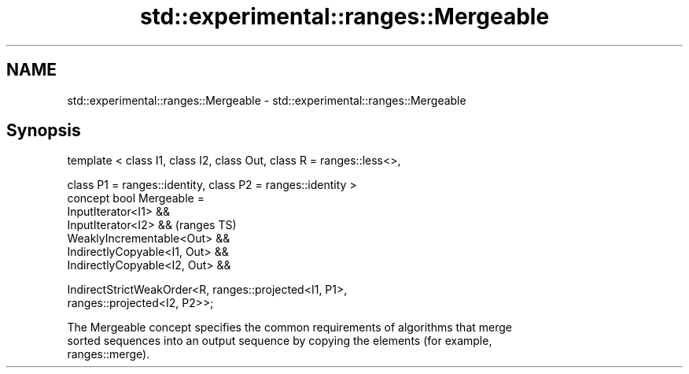 .TH std::experimental::ranges::Mergeable 3 "2021.11.17" "http://cppreference.com" "C++ Standard Libary"
.SH NAME
std::experimental::ranges::Mergeable \- std::experimental::ranges::Mergeable

.SH Synopsis
   template < class I1, class I2, class Out, class R = ranges::less<>,

              class P1 = ranges::identity, class P2 = ranges::identity >
   concept bool Mergeable =
     InputIterator<I1> &&
     InputIterator<I2> &&                                                   (ranges TS)
     WeaklyIncrementable<Out> &&
     IndirectlyCopyable<I1, Out> &&
     IndirectlyCopyable<I2, Out> &&

     IndirectStrictWeakOrder<R, ranges::projected<I1, P1>,
   ranges::projected<I2, P2>>;

   The Mergeable concept specifies the common requirements of algorithms that merge
   sorted sequences into an output sequence by copying the elements (for example,
   ranges::merge).
